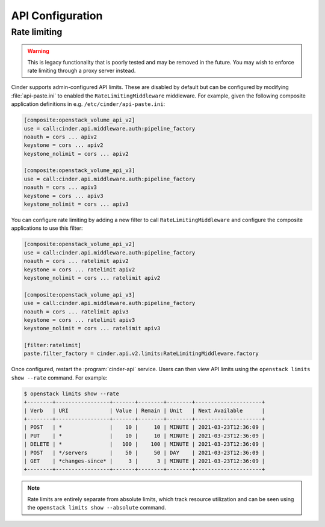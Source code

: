 =================
API Configuration
=================

.. todo::

   This needs to be expanded to include information on e.g. PasteDeploy.

Rate limiting
-------------

.. warning::

   This is legacy functionality that is poorly tested and may be removed in the
   future. You may wish to enforce rate limiting through a proxy server
   instead.

Cinder supports admin-configured API limits. These are disabled by default but
can be configured by modifying :file:`api-paste.ini` to enabled the
``RateLimitingMiddleware`` middleware. For example, given the following
composite application definitions in e.g. ``/etc/cinder/api-paste.ini``:

.. code-block:: ini

  [composite:openstack_volume_api_v2]
  use = call:cinder.api.middleware.auth:pipeline_factory
  noauth = cors ... apiv2
  keystone = cors ... apiv2
  keystone_nolimit = cors ... apiv2

  [composite:openstack_volume_api_v3]
  use = call:cinder.api.middleware.auth:pipeline_factory
  noauth = cors ... apiv3
  keystone = cors ... apiv3
  keystone_nolimit = cors ... apiv3

You can configure rate limiting by adding a new filter to call
``RateLimitingMiddleware`` and configure the composite applications to use this
filter:

.. code-block:: ini

  [composite:openstack_volume_api_v2]
  use = call:cinder.api.middleware.auth:pipeline_factory
  noauth = cors ... ratelimit apiv2
  keystone = cors ... ratelimit apiv2
  keystone_nolimit = cors ... ratelimit apiv2

  [composite:openstack_volume_api_v3]
  use = call:cinder.api.middleware.auth:pipeline_factory
  noauth = cors ... ratelimit apiv3
  keystone = cors ... ratelimit apiv3
  keystone_nolimit = cors ... ratelimit apiv3

  [filter:ratelimit]
  paste.filter_factory = cinder.api.v2.limits:RateLimitingMiddleware.factory

Once configured, restart the :program:`cinder-api` service. Users can then view
API limits using the ``openstack limits show --rate`` command. For example:

.. code-block:: bash

   $ openstack limits show --rate
   +--------+-----------------+-------+--------+--------+---------------------+
   | Verb   | URI             | Value | Remain | Unit   | Next Available      |
   +--------+-----------------+-------+--------+--------+---------------------+
   | POST   | *               |    10 |     10 | MINUTE | 2021-03-23T12:36:09 |
   | PUT    | *               |    10 |     10 | MINUTE | 2021-03-23T12:36:09 |
   | DELETE | *               |   100 |    100 | MINUTE | 2021-03-23T12:36:09 |
   | POST   | */servers       |    50 |     50 | DAY    | 2021-03-23T12:36:09 |
   | GET    | *changes-since* |     3 |      3 | MINUTE | 2021-03-23T12:36:09 |
   +--------+-----------------+-------+--------+--------+---------------------+

.. note::

   Rate limits are entirely separate from absolute limits, which track resource
   utilization and can be seen using the ``openstack limits show --absolute``
   command.
